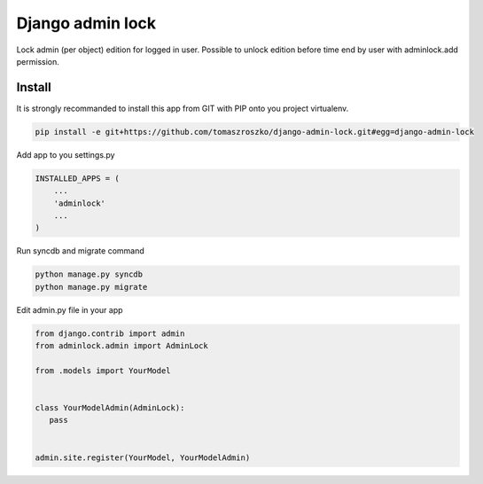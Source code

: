 ###################
Django admin lock
###################

Lock admin (per object) edition for logged in user. Possible to unlock edition before time end by
user with adminlock.add permission.

*******
Install
*******

It is strongly recommanded to install this app from GIT with PIP onto you project virtualenv.


.. code-block::  shell-session

   pip install -e git+https://github.com/tomaszroszko/django-admin-lock.git#egg=django-admin-lock


Add app to you settings.py

.. code-block::  python

    INSTALLED_APPS = (
        ...
        'adminlock'
        ...
    )


Run syncdb and migrate command

.. code-block::  shell-session

    python manage.py syncdb
    python manage.py migrate


Edit admin.py file in your app

.. code-block::  python

    from django.contrib import admin
    from adminlock.admin import AdminLock

    from .models import YourModel


    class YourModelAdmin(AdminLock):
       pass


    admin.site.register(YourModel, YourModelAdmin)
